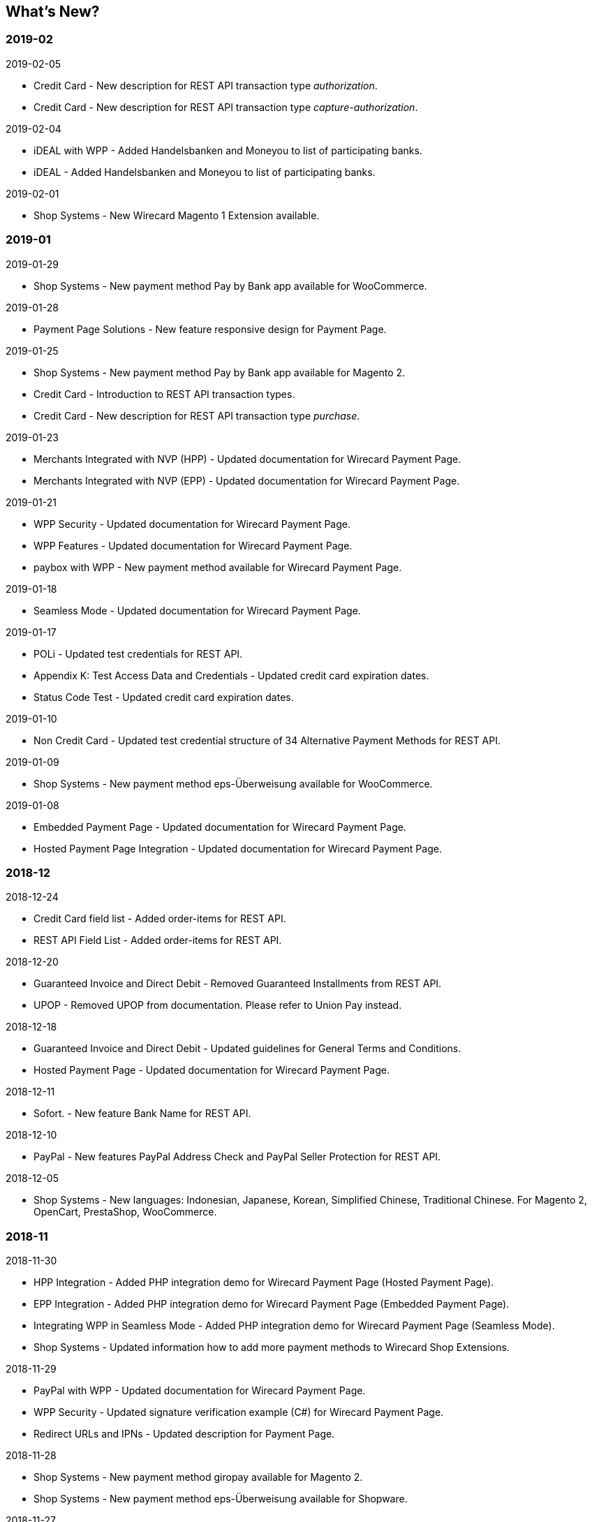 [#WhatsNew]
== What's New?

[discrete]
=== 2019-02

.2019-02-05
* Credit Card - New description for REST API transaction type _authorization_.
* Credit Card - New description for REST API transaction type
_capture-authorization_.

.2019-02-04
* iDEAL with WPP - Added Handelsbanken and Moneyou to list of participating
banks.
* iDEAL - Added Handelsbanken and Moneyou to list of participating banks.

.2019-02-01
* Shop Systems - New Wirecard Magento 1 Extension available.

[discrete]
=== 2019-01

.2019-01-29
* Shop Systems - New payment method Pay by Bank app available for WooCommerce.

.2019-01-28
* Payment Page Solutions - New feature responsive design for Payment Page.

.2019-01-25
* Shop Systems - New payment method Pay by Bank app available for Magento 2.
* Credit Card - Introduction to REST API transaction types.
* Credit Card - New description for REST API transaction type _purchase_.

.2019-01-23
* Merchants Integrated with NVP (HPP) - Updated
documentation for Wirecard Payment Page.
* Merchants Integrated with NVP (EPP) - Updated
documentation for Wirecard Payment Page.

.2019-01-21
* WPP
Security - Updated documentation for Wirecard Payment Page.
* WPP
Features - Updated documentation for Wirecard Payment Page.
* paybox
with WPP - New payment method available for Wirecard Payment Page.

.2019-01-18
* Seamless Mode - Updated documentation
for Wirecard Payment Page.

.2019-01-17
* POLi - Updated
test credentials for REST API.
* Appendix K: Test Access Data and Credentials -
Updated credit card expiration dates.
* Status Code Test - Updated credit
card expiration dates.

.2019-01-10
* Non
Credit Card - Updated test credential structure of 34 Alternative
Payment Methods for REST API.

.2019-01-09
* Shop
Systems - New payment method eps-Überweisung available for WooCommerce.

.2019-01-08
* Embedded Payment Page -
Updated documentation for Wirecard Payment Page.
* Hosted
Payment Page Integration - Updated documentation for Wirecard Payment
Page.

[discrete]
=== 2018-12

.2018-12-24
* Credit
Card field list - Added order-items for REST API.
* REST
API Field List - Added order-items for REST API.

.2018-12-20
* Guaranteed
Invoice and Direct Debit - Removed Guaranteed Installments from REST
API.
* UPOP - Removed UPOP from documentation. Please refer to Union Pay instead.

.2018-12-18
* Guaranteed Invoice and Direct Debit - Updated guidelines for General Terms and
Conditions.
* Hosted Payment Page - Updated
documentation for Wirecard Payment Page.

.2018-12-11
* Sofort. - New feature Bank Name for REST API.

.2018-12-10
* PayPal - New features PayPal Address Check and PayPal Seller Protection for REST
API.

.2018-12-05
* Shop Systems - New languages: Indonesian, Japanese, Korean, Simplified
Chinese, Traditional Chinese. For Magento 2, OpenCart, PrestaShop,
WooCommerce.

[discrete]
=== 2018-11

.2018-11-30
* HPP Integration - Added PHP integration demo for Wirecard Payment Page
(Hosted Payment Page).
* EPP Integration - Added PHP integration demo for Wirecard Payment Page
(Embedded Payment Page).
* Integrating WPP in Seamless Mode - Added PHP integration demo for Wirecard Payment
Page (Seamless Mode).
* Shop Systems - Updated information how to add more payment methods to
Wirecard Shop Extensions.

.2018-11-29
* PayPal with WPP - Updated documentation for Wirecard Payment Page.
* WPP Security - Updated signature verification example (C#) for Wirecard
Payment Page.
* Redirect URLs and IPNs - Updated description for Payment Page.

.2018-11-28
* Shop Systems - New payment method giropay available for Magento 2.
* Shop Systems - New payment method eps-Überweisung available for Shopware.

.2018-11-27
* SEPA Direct Debit with WPP - Updated documentation for Wirecard Payment
Page.
* iDEAL with WPP - Updated documentation for Wirecard Payment Page.
* Shop Systems - Added information on Wirecard PHP Payment SDK.
* Batch Processing API - Added REST API credentials for SEPA test system.

.2018-11-26
* Sofort. with WPP - Updated documentation for Wirecard Payment Page.

.2018-11-19
* Klarna Guaranteed Invoice and Installments - Added format requirements for
phone numbers for REST API.
* WPP Security - Updated signature verification example (Java) for Wirecard
Payment Page.

.2018-11-18
* Contact Us - New page with contact information.

.2018-11-05
* paysafecard - Updated test credentials and samples for REST API.

[discrete]
=== 2018-10

.2018-10-31
* Przelewy24 with WPP - New payment method available for Wirecard Payment Page.
* Carrier Billing - Updated test credentials and samples for REST API.
* Alipay Cross-border - New feature auto-debit available on REST API.

.2018-10-29
* paysafecard with WPP - New payment method available for Wirecard Payment Page.

.2018-10-26
* eps with WPP - New payment method available for Wirecard Payment Page.
* Apple Pay - Updated test credentials for REST API.

.2018-10-23
* POLi - Updated XML samples for REST API.
* Trustly - Updated test credentials and samples for REST API.
* Return Codes and Transaction Statuses - Updated number format of response
codes in example for REST API.

.2018-10-20
* Pay by Link - Updated documentation for Wirecard Payment Page.

[#builddate]
.Build Date
{systemtimestamp}

//-
